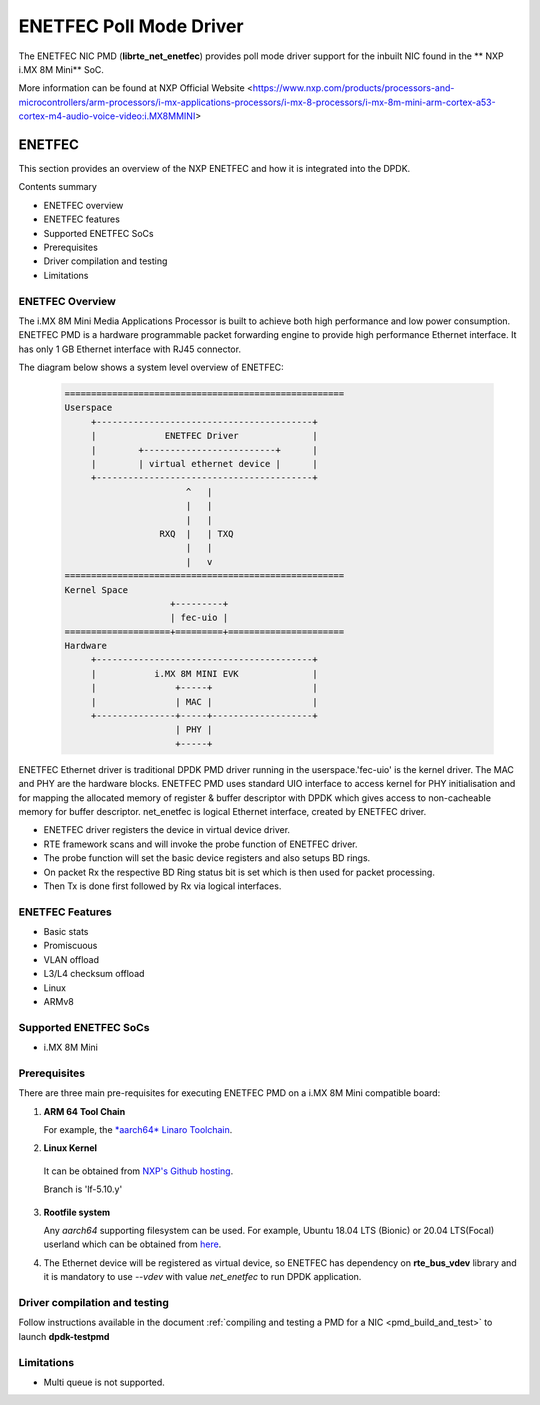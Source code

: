 .. SPDX-License-Identifier: BSD-3-Clause
   Copyright 2021 NXP

ENETFEC Poll Mode Driver
========================

The ENETFEC NIC PMD (**librte_net_enetfec**) provides poll mode driver
support for the inbuilt NIC found in the ** NXP i.MX 8M Mini** SoC.

More information can be found at NXP Official Website
<https://www.nxp.com/products/processors-and-microcontrollers/arm-processors/i-mx-applications-processors/i-mx-8-processors/i-mx-8m-mini-arm-cortex-a53-cortex-m4-audio-voice-video:i.MX8MMINI>

ENETFEC
-------

This section provides an overview of the NXP ENETFEC and how it is
integrated into the DPDK.

Contents summary

- ENETFEC overview
- ENETFEC features
- Supported ENETFEC SoCs
- Prerequisites
- Driver compilation and testing
- Limitations

ENETFEC Overview
~~~~~~~~~~~~~~~~
The i.MX 8M Mini Media Applications Processor is built to achieve both
high performance and low power consumption. ENETFEC PMD is a hardware
programmable packet forwarding engine to provide high performance
Ethernet interface. It has only 1 GB Ethernet interface with RJ45
connector.

The diagram below shows a system level overview of ENETFEC:

  .. code-block:: console

   =====================================================
   Userspace
        +-----------------------------------------+
        |             ENETFEC Driver              |
        |        +-------------------------+      |
        |        | virtual ethernet device |      |
        +-----------------------------------------+
                          ^   |
                          |   |
                          |   |
                     RXQ  |   |	TXQ
                          |   |
                          |   v
   =====================================================
   Kernel Space
                       +---------+
                       | fec-uio |
   ====================+=========+======================
   Hardware
        +-----------------------------------------+
        |           i.MX 8M MINI EVK              |
        |               +-----+                   |
        |               | MAC |                   |
        +---------------+-----+-------------------+
                        | PHY |
                        +-----+

ENETFEC Ethernet driver is traditional DPDK PMD driver running in the
userspace.'fec-uio' is the kernel driver. The MAC and PHY are the hardware
blocks. ENETFEC PMD uses standard UIO interface to access kernel for PHY
initialisation and for mapping the allocated memory of register & buffer
descriptor with DPDK which gives access to non-cacheable memory for buffer
descriptor. net_enetfec is logical Ethernet interface, created by ENETFEC
driver.

- ENETFEC driver registers the device in virtual device driver.
- RTE framework scans and will invoke the probe function of ENETFEC driver.
- The probe function will set the basic device registers and also setups BD rings.
- On packet Rx the respective BD Ring status bit is set which is then used for
  packet processing.
- Then Tx is done first followed by Rx via logical interfaces.

ENETFEC Features
~~~~~~~~~~~~~~~~~

- Basic stats
- Promiscuous
- VLAN offload
- L3/L4 checksum offload
- Linux
- ARMv8

Supported ENETFEC SoCs
~~~~~~~~~~~~~~~~~~~~~~

- i.MX 8M Mini

Prerequisites
~~~~~~~~~~~~~

There are three main pre-requisites for executing ENETFEC PMD on a i.MX 8M Mini
compatible board:

1. **ARM 64 Tool Chain**

   For example, the `*aarch64* Linaro Toolchain <https://releases.linaro.org/components/toolchain/binaries/7.4-2019.02/aarch64-linux-gnu/gcc-linaro-7.4.1-2019.02-x86_64_aarch64-linux-gnu.tar.xz>`_.

2. **Linux Kernel**

  It can be obtained from `NXP's Github hosting <https://source.codeaurora.org/external/qoriq/qoriq-components/linux>`_.

  .. note::

  Branch is 'lf-5.10.y'

3. **Rootfile system**

   Any *aarch64* supporting filesystem can be used. For example,
   Ubuntu 18.04 LTS (Bionic) or 20.04 LTS(Focal) userland which can be obtained
   from `here <http://cdimage.ubuntu.com/ubuntu-base/releases/18.04/release/ubuntu-base-18.04.1-base-arm64.tar.gz>`_.

4. The Ethernet device will be registered as virtual device, so ENETFEC has dependency on
   **rte_bus_vdev** library and it is mandatory to use `--vdev` with value `net_enetfec` to
   run DPDK application.

Driver compilation and testing
~~~~~~~~~~~~~~~~~~~~~~~~~~~~~~

Follow instructions available in the document
:ref:`compiling and testing a PMD for a NIC <pmd_build_and_test>`
to launch **dpdk-testpmd**

Limitations
~~~~~~~~~~~

- Multi queue is not supported.
